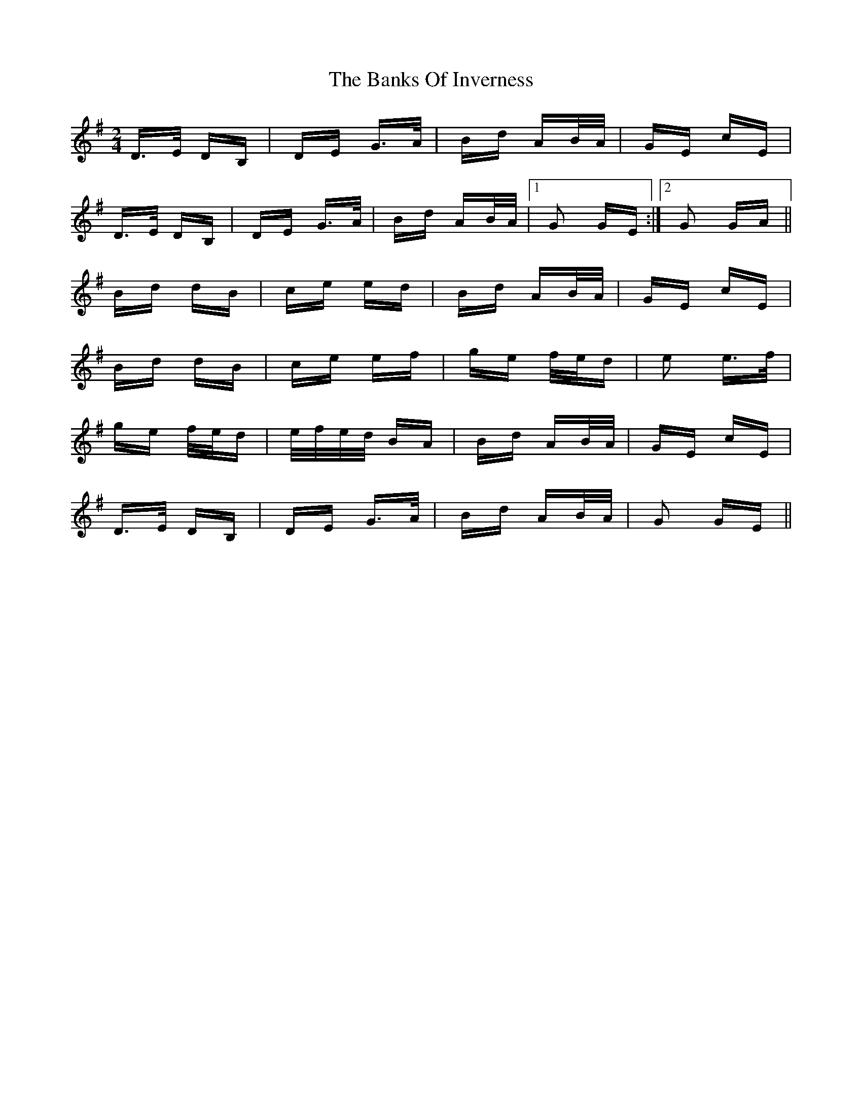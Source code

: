 X: 2695
T: Banks Of Inverness, The
R: polka
M: 2/4
K: Gmajor
D>E DB,|DE G>A|Bd AB/A/|GE cE|
D>E DB,|DE G>A|Bd AB/A/|1 G2 GE:|2 G2 GA||
Bd dB|ce ed|Bd AB/A/|GE cE|
Bd dB|ce ef|ge f/e/d|e2 e>f|
ge f/e/d|e/f/e/d/ BA|Bd AB/A/|GE cE|
D>E DB,|DE G>A|Bd AB/A/|G2 GE||

